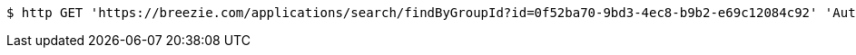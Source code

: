 [source,bash]
----
$ http GET 'https://breezie.com/applications/search/findByGroupId?id=0f52ba70-9bd3-4ec8-b9b2-e69c12084c92' 'Authorization: Bearer:0b79bab50daca910b000d4f1a2b675d604257e42'
----